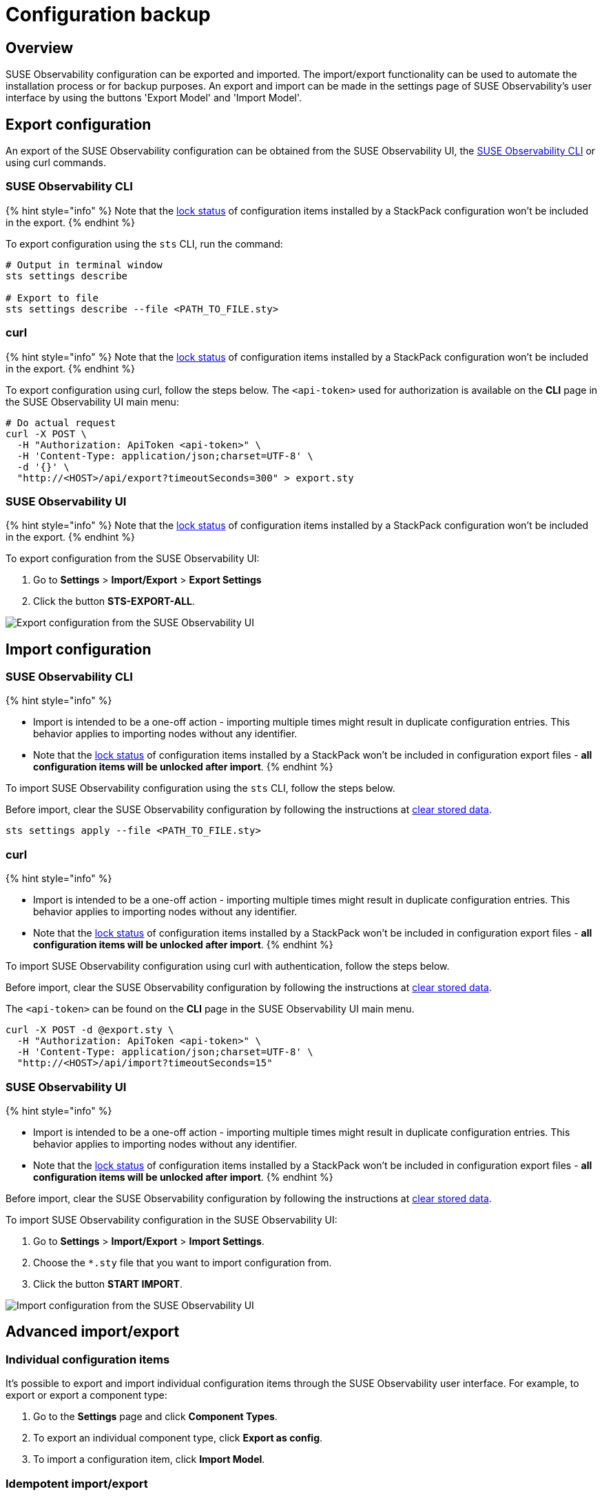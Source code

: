 = Configuration backup
:description: SUSE Observability Self-hosted

== Overview

SUSE Observability configuration can be exported and imported. The import/export functionality can be used to automate the installation process or for backup purposes. An export and import can be made in the settings page of SUSE Observability's user interface by using the buttons 'Export Model' and 'Import Model'.

== Export configuration

An export of the SUSE Observability configuration can be obtained from the SUSE Observability UI, the xref:../../cli/cli-sts.adoc[SUSE Observability CLI] or using curl commands.

=== SUSE Observability CLI

{% hint style="info" %}
Note that the link:../../../stackpacks/about-stackpacks.adoc#locked-configuration-items[lock status] of configuration items installed by a StackPack configuration won't be included in the export.
{% endhint %}

To export configuration using the `sts` CLI, run the command:

[,text]
----
# Output in terminal window
sts settings describe

# Export to file
sts settings describe --file <PATH_TO_FILE.sty>
----

=== curl

{% hint style="info" %}
Note that the link:../../../stackpacks/about-stackpacks.adoc#locked-configuration-items[lock status] of configuration items installed by a StackPack configuration won't be included in the export.
{% endhint %}

To export configuration using curl, follow the steps below. The `<api-token>` used for authorization is available on the *CLI* page in the SUSE Observability UI main menu:

[,text]
----
# Do actual request
curl -X POST \
  -H "Authorization: ApiToken <api-token>" \
  -H 'Content-Type: application/json;charset=UTF-8' \
  -d '{}' \
  "http://<HOST>/api/export?timeoutSeconds=300" > export.sty
----

=== SUSE Observability UI

{% hint style="info" %}
Note that the link:../../../stackpacks/about-stackpacks.adoc#locked-configuration-items[lock status] of configuration items installed by a StackPack configuration won't be included in the export.
{% endhint %}

To export configuration from the SUSE Observability UI:

. Go to *Settings* > *Import/Export* > *Export Settings*
. Click the button *STS-EXPORT-ALL*.

image::../../../.gitbook/assets/v51_export_configuration.png[Export configuration from the SUSE Observability UI]

== Import configuration

=== SUSE Observability CLI

{% hint style="info" %}

* Import is intended to be a one-off action - importing multiple times might result in duplicate configuration entries. This behavior applies to importing nodes without any identifier.
* Note that the link:../../../stackpacks/about-stackpacks.adoc#locked-configuration-items[lock status] of configuration items installed by a StackPack won't be included in configuration export files - *all configuration items will be unlocked after import*.
{% endhint %}

To import SUSE Observability configuration using the `sts` CLI, follow the steps below.

Before import, clear the SUSE Observability configuration by following the instructions at xref:/setup/data-management/clear_stored_data.adoc[clear stored data].

[,text]
----
sts settings apply --file <PATH_TO_FILE.sty>
----

=== curl

{% hint style="info" %}

* Import is intended to be a one-off action - importing multiple times might result in duplicate configuration entries. This behavior applies to importing nodes without any identifier.
* Note that the link:../../../stackpacks/about-stackpacks.adoc#locked-configuration-items[lock status] of configuration items installed by a StackPack won't be included in configuration export files - *all configuration items will be unlocked after import*.
{% endhint %}

To import SUSE Observability configuration using curl with authentication, follow the steps below.

Before import, clear the SUSE Observability configuration by following the instructions at xref:/setup/data-management/clear_stored_data.adoc[clear stored data].

The `<api-token>` can be found on the *CLI* page in the SUSE Observability UI main menu.

[,text]
----
curl -X POST -d @export.sty \
  -H "Authorization: ApiToken <api-token>" \
  -H 'Content-Type: application/json;charset=UTF-8' \
  "http://<HOST>/api/import?timeoutSeconds=15"
----

=== SUSE Observability UI

{% hint style="info" %}

* Import is intended to be a one-off action - importing multiple times might result in duplicate configuration entries. This behavior applies to importing nodes without any identifier.
* Note that the link:../../../stackpacks/about-stackpacks.adoc#locked-configuration-items[lock status] of configuration items installed by a StackPack won't be included in configuration export files - *all configuration items will be unlocked after import*.
{% endhint %}

Before import, clear the SUSE Observability configuration by following the instructions at xref:/setup/data-management/clear_stored_data.adoc[clear stored data].

To import SUSE Observability configuration in the SUSE Observability UI:

. Go to *Settings* > *Import/Export* > *Import Settings*.
. Choose the `*.sty` file that you want to import configuration from.
. Click the button *START IMPORT*.

image::../../../.gitbook/assets/v51_import_configuration.png[Import configuration from the SUSE Observability UI]

== Advanced import/export

=== Individual configuration items

It's possible to export and import individual configuration items through the SUSE Observability user interface. For example, to export or export a component type:

. Go to the *Settings* page and click *Component Types*.
. To export an individual component type, click *Export as config*.
. To import a configuration item, click *Import Model*.

=== Idempotent import/export

There is a way to use identifiers and namespaces that come with them to perform a configuration update of the specific sets of nodes idempotently. This approach doesn't lead to duplicates, but checks for the changes within a specified namespace and applies them to existing nodes, including removing nodes, as well as allow for creating the new ones.

Node identifiers are specified in a following pattern: `+urn:stackpack:{stackpack_name}:{type_name}:{object_name}+`. The namespace effectively used by this process is `+urn:stackpack:{stackpack_name}:+`. If every configuration node has an identifier and they're all in the same namespace, then you can perform an idempotent update using following STS CLI commands:

==== export

[,sh]
----
sts settings describe --namespace urn:stackpack:{stackpack_name}:
----

==== import

----
curl -XPOST http://yourInstance/api/import?namespace=urn:stackpack:{stackpack_name} \
    --data @./filename \
    -H 'Content-Type: application/json'
----
